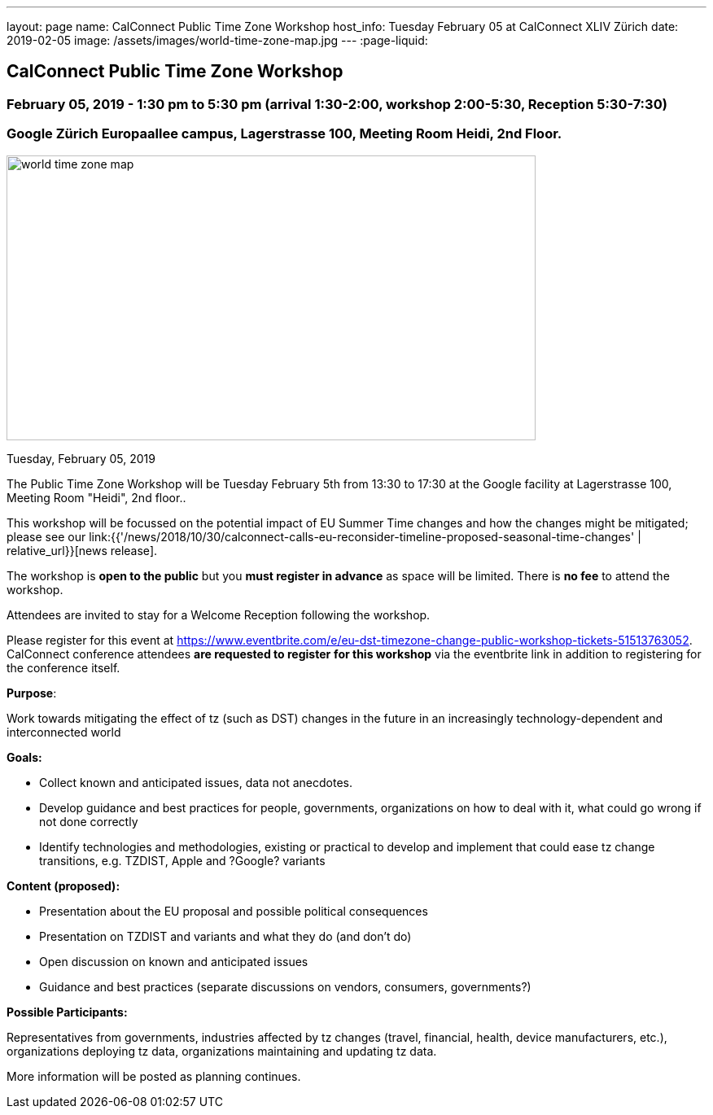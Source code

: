 ---
layout: page
name: CalConnect Public Time Zone Workshop
host_info: Tuesday February 05 at CalConnect XLIV Zürich
date: 2019-02-05
image: /assets/images/world-time-zone-map.jpg
---
:page-liquid:

== CalConnect Public Time Zone Workshop

=== February 05, 2019 - 1:30 pm to 5:30 pm (arrival 1:30-2:00, workshop 2:00-5:30, Reception 5:30-7:30)

=== Google Zürich Europaallee campus, Lagerstrasse 100, Meeting Room Heidi, 2nd Floor.

[[intro]]
image:{{'/assets/images/world-time-zone-map.jpg' | relative_url }}[
,width=650,height=350]

Tuesday, February 05, 2019

The Public Time Zone Workshop will be Tuesday February 5th from 13:30 to 17:30 at the Google facility at Lagerstrasse 100, Meeting Room "Heidi", 2nd floor..

This workshop will be focussed on the potential impact of EU Summer Time changes and how the changes might be mitigated; please see our link:{{'/news/2018/10/30/calconnect-calls-eu-reconsider-timeline-proposed-seasonal-time-changes' | relative_url}}[news release].

The workshop is *open to the public* but you *must register in advance* as space will be limited. There is *no fee* to attend the workshop.

Attendees are invited to stay for a Welcome Reception following the workshop.

Please register for this event at https://www.eventbrite.com/e/eu-dst-timezone-change-public-workshop-tickets-51513763052[]. CalConnect conference attendees *are requested to register* *for this workshop* via the eventbrite link in addition to registering for the conference itself.



*Purpose*:

Work towards mitigating the effect of tz (such as DST) changes in the future in an increasingly technology-dependent and interconnected world

*Goals:*

* Collect known and anticipated issues, data not anecdotes.

* Develop guidance and best practices for people, governments, organizations on
how to deal with it, what could go wrong if not done correctly

* Identify technologies and methodologies, existing or practical to develop and
implement that could ease tz change transitions, e.g. TZDIST, Apple and ?Google?
variants

*Content (proposed):*

* Presentation about the EU proposal and possible political consequences
* Presentation on TZDIST and variants and what they do (and don't do)
* Open discussion on known and anticipated issues
* Guidance and best practices (separate discussions on vendors, consumers, governments?)

*Possible Participants:*

Representatives from governments, industries affected by tz changes (travel, financial, health, device manufacturers, etc.), organizations deploying tz data, organizations maintaining and updating tz data.

More information will be posted as planning continues.

[[registration]]

[[location]]

[[transportation]]

[[lodging]]

[[test-schedule]]

[[conference-schedule]]